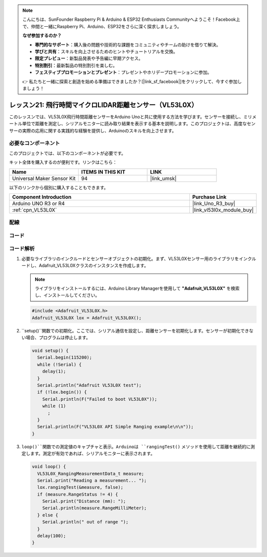 .. note::

    こんにちは、SunFounder Raspberry Pi & Arduino & ESP32 Enthusiasts Communityへようこそ！Facebook上で、仲間と一緒にRaspberry Pi、Arduino、ESP32をさらに深く探求しましょう。

    **なぜ参加するのか？**

    - **専門的なサポート**：購入後の問題や技術的な課題をコミュニティやチームの助けを借りて解決。
    - **学びと共有**：スキルを向上させるためのヒントやチュートリアルを交換。
    - **限定プレビュー**：新製品発表や予告編に早期アクセス。
    - **特別割引**：最新製品の特別割引を楽しむ。
    - **フェスティブプロモーションとプレゼント**：プレゼントやホリデープロモーションに参加。

    👉 私たちと一緒に探索と創造を始める準備はできましたか？[|link_sf_facebook|]をクリックして、今すぐ参加しましょう！
.. _uno_lesson21_vl53l0x:

レッスン21: 飛行時間マイクロLIDAR距離センサー（VL53L0X）
====================================================================

このレッスンでは、VL53L0X飛行時間距離センサーをArduino Unoと共に使用する方法を学びます。センサーを接続し、ミリメートル単位で距離を測定し、シリアルモニターに読み取り結果を表示する基本を説明します。このプロジェクトは、高度なセンサーの実際の応用に関する実践的な経験を提供し、Arduinoのスキルを向上させます。

必要なコンポーネント
--------------------------

このプロジェクトでは、以下のコンポーネントが必要です。

キット全体を購入するのが便利です。リンクはこちら：

.. list-table::
    :widths: 20 20 20
    :header-rows: 1

    *   - Name	
        - ITEMS IN THIS KIT
        - LINK
    *   - Universal Maker Sensor Kit
        - 94
        - |link_umsk|

以下のリンクから個別に購入することもできます。

.. list-table::
    :widths: 30 10
    :header-rows: 1

    *   - Component Introduction
        - Purchase Link

    *   - Arduino UNO R3 or R4
        - |link_Uno_R3_buy|
    *   - :ref:`cpn_VL53L0X`
        - |link_vl53l0x_module_buy|


配線
---------------------------

.. image:: img/Lesson_21_VL53L0X_module_circuit_uno_bb.png
    :width: 100%


コード
---------------------------

.. raw:: html

    <iframe src=https://create.arduino.cc/editor/sunfounder01/72c81822-13e0-4a33-8da0-acf3c966bf57/preview?embed style="height:510px;width:100%;margin:10px 0" frameborder=0></iframe>

コード解析
---------------------------

#. 必要なライブラリのインクルードとセンサーオブジェクトの初期化。まず、VL53L0Xセンサー用のライブラリをインクルードし、Adafruit_VL53L0Xクラスのインスタンスを作成します。

   .. note:: 
      ライブラリをインストールするには、Arduino Library Managerを使用して **"Adafruit_VL53L0X"** を検索し、インストールしてください。

   .. code-block:: arduino

      #include <Adafruit_VL53L0X.h>
      Adafruit_VL53L0X lox = Adafruit_VL53L0X();

#. ``setup()``関数での初期化。ここでは、シリアル通信を設定し、距離センサーを初期化します。センサーが初期化できない場合、プログラムは停止します。

   .. code-block:: arduino

      void setup() {
        Serial.begin(115200);
        while (!Serial) {
          delay(1);
        }
        Serial.println("Adafruit VL53L0X test");
        if (!lox.begin()) {
          Serial.println(F("Failed to boot VL53L0X"));
          while (1)
            ;
        }
        Serial.println(F("VL53L0X API Simple Ranging example\n\n"));
      }

#. ``loop()``関数での測定値のキャプチャと表示。Arduinoは ``rangingTest()`` メソッドを使用して距離を継続的に測定します。測定が有効であれば、シリアルモニターに表示されます。

   .. code-block:: arduino
       
      void loop() {
        VL53L0X_RangingMeasurementData_t measure;
        Serial.print("Reading a measurement... ");
        lox.rangingTest(&measure, false);
        if (measure.RangeStatus != 4) {
          Serial.print("Distance (mm): ");
          Serial.println(measure.RangeMilliMeter);
        } else {
          Serial.println(" out of range ");
        }
        delay(100);
      }